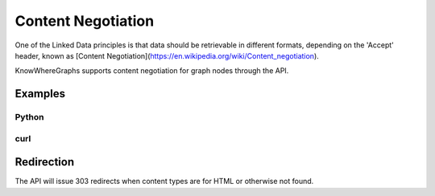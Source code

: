 Content Negotiation
===================
One of the Linked Data principles is that data should be retrievable in different formats, depending on
the 'Accept' header, known as [Content Negotiation](https://en.wikipedia.org/wiki/Content_negotiation).

KnowWhereGraphs supports content negotiation for graph nodes through the API.

Examples
-------

Python
______
.. code-block:: python
    import requests

    requests.get("stko.kwg.geog.ucsb.edu/lod/ontology/)


curl
____

.. code-block:: bash
    curl .....

Redirection
-----------
The API will issue 303 redirects when content types are for HTML or otherwise not found.
